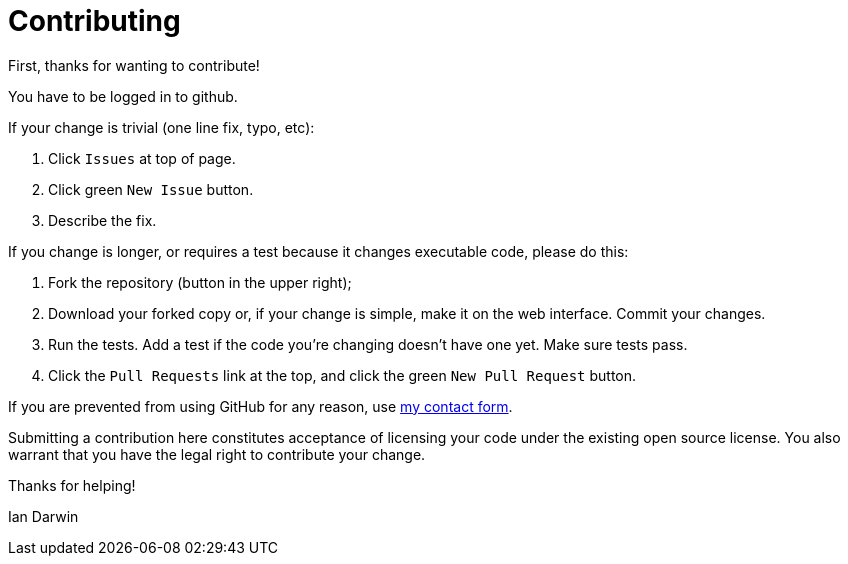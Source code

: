 = Contributing

First, thanks for wanting to contribute!

You have to be logged in to github.

If your change is trivial (one line fix, typo, etc):

. Click `Issues` at top of page.
. Click green `New Issue` button.
. Describe the fix.

If you change is longer, or requires a test because it changes executable code, please do this:

. Fork the repository (button in the upper right);
. Download your forked copy or, if your change is simple, make it on the web interface. Commit your changes.
. Run the tests. Add a test if the code you're changing doesn't have one yet. Make sure tests pass.
. Click the `Pull Requests` link at the top, and click the green `New Pull Request` button.

If you are prevented from using GitHub for any reason, use https://darwinsys.com/contact.jsp[my contact form].

Submitting a contribution here constitutes acceptance of licensing your code under the existing open source license.
You also warrant that you have the legal right to contribute your change.

Thanks for helping!

Ian Darwin
